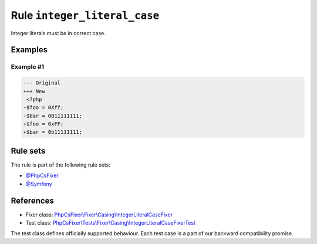 =============================
Rule ``integer_literal_case``
=============================

Integer literals must be in correct case.

Examples
--------

Example #1
~~~~~~~~~~

.. code-block:: diff

   --- Original
   +++ New
    <?php
   -$foo = 0Xff;
   -$bar = 0B11111111;
   +$foo = 0xFF;
   +$bar = 0b11111111;

Rule sets
---------

The rule is part of the following rule sets:

- `@PhpCsFixer <./../../ruleSets/PhpCsFixer.rst>`_
- `@Symfony <./../../ruleSets/Symfony.rst>`_

References
----------

- Fixer class: `PhpCsFixer\\Fixer\\Casing\\IntegerLiteralCaseFixer <./../../../src/Fixer/Casing/IntegerLiteralCaseFixer.php>`_
- Test class: `PhpCsFixer\\Tests\\Fixer\\Casing\\IntegerLiteralCaseFixerTest <./../../../tests/Fixer/Casing/IntegerLiteralCaseFixerTest.php>`_

The test class defines officially supported behaviour. Each test case is a part of our backward compatibility promise.
